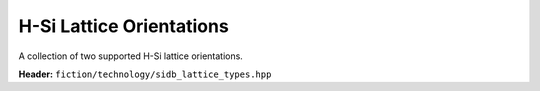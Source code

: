 H-Si Lattice Orientations
=========================

A collection of two supported H-Si lattice orientations.

**Header:** ``fiction/technology/sidb_lattice_types.hpp``

.. doxygenstruct:: fiction::sidb_100_lattice
   :members:
.. doxygenstruct:: fiction::sidb_111_lattice
   :members:
